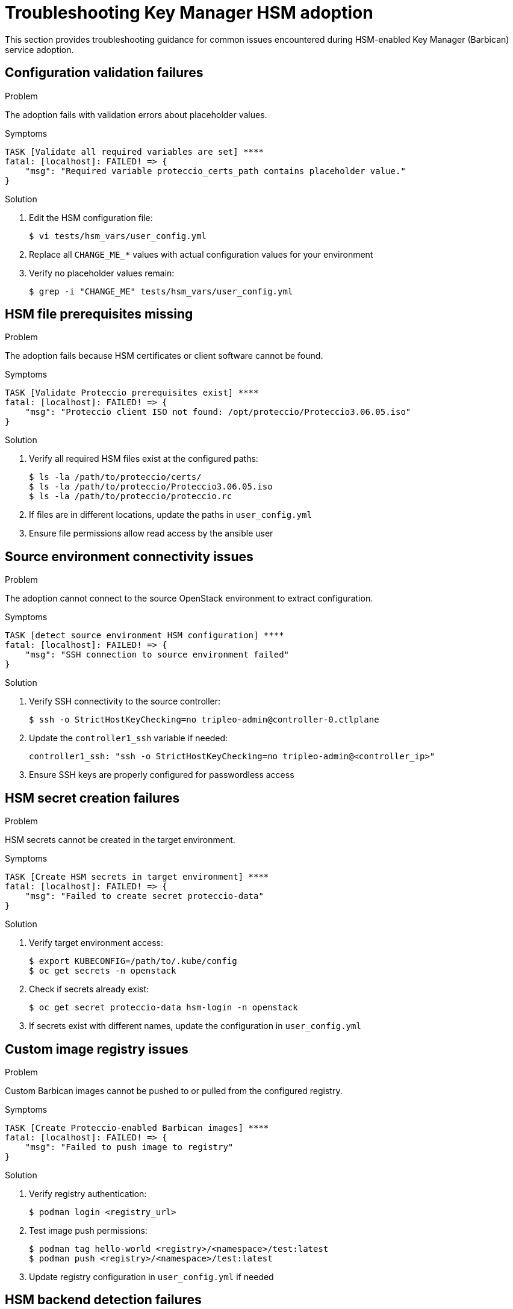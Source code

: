 = Troubleshooting Key Manager HSM adoption

[id="troubleshooting-key-manager-hsm-adoption_{context}"]

This section provides troubleshooting guidance for common issues encountered during HSM-enabled Key Manager (Barbican) service adoption.

== Configuration validation failures

.Problem
The adoption fails with validation errors about placeholder values.

.Symptoms
----
TASK [Validate all required variables are set] ****
fatal: [localhost]: FAILED! => {
    "msg": "Required variable proteccio_certs_path contains placeholder value."
}
----

.Solution
. Edit the HSM configuration file:
+
[source,bash]
----
$ vi tests/hsm_vars/user_config.yml
----

. Replace all `CHANGE_ME_*` values with actual configuration values for your environment
. Verify no placeholder values remain:
+
[source,bash]
----
$ grep -i "CHANGE_ME" tests/hsm_vars/user_config.yml
----

== HSM file prerequisites missing

.Problem
The adoption fails because HSM certificates or client software cannot be found.

.Symptoms
----
TASK [Validate Proteccio prerequisites exist] ****
fatal: [localhost]: FAILED! => {
    "msg": "Proteccio client ISO not found: /opt/proteccio/Proteccio3.06.05.iso"
}
----

.Solution
. Verify all required HSM files exist at the configured paths:
+
[source,bash]
----
$ ls -la /path/to/proteccio/certs/
$ ls -la /path/to/proteccio/Proteccio3.06.05.iso
$ ls -la /path/to/proteccio/proteccio.rc
----

. If files are in different locations, update the paths in `user_config.yml`
. Ensure file permissions allow read access by the ansible user

== Source environment connectivity issues

.Problem
The adoption cannot connect to the source OpenStack environment to extract configuration.

.Symptoms
----
TASK [detect source environment HSM configuration] ****
fatal: [localhost]: FAILED! => {
    "msg": "SSH connection to source environment failed"
}
----

.Solution
. Verify SSH connectivity to the source controller:
+
[source,bash]
----
$ ssh -o StrictHostKeyChecking=no tripleo-admin@controller-0.ctlplane
----

. Update the `controller1_ssh` variable if needed:
+
[source,yaml]
----
controller1_ssh: "ssh -o StrictHostKeyChecking=no tripleo-admin@<controller_ip>"
----

. Ensure SSH keys are properly configured for passwordless access

== HSM secret creation failures

.Problem
HSM secrets cannot be created in the target environment.

.Symptoms
----
TASK [Create HSM secrets in target environment] ****
fatal: [localhost]: FAILED! => {
    "msg": "Failed to create secret proteccio-data"
}
----

.Solution
. Verify target environment access:
+
[source,bash]
----
$ export KUBECONFIG=/path/to/.kube/config
$ oc get secrets -n openstack
----

. Check if secrets already exist:
+
[source,bash]
----
$ oc get secret proteccio-data hsm-login -n openstack
----

. If secrets exist with different names, update the configuration in `user_config.yml`

== Custom image registry issues

.Problem
Custom Barbican images cannot be pushed to or pulled from the configured registry.

.Symptoms
----
TASK [Create Proteccio-enabled Barbican images] ****
fatal: [localhost]: FAILED! => {
    "msg": "Failed to push image to registry"
}
----

.Solution
. Verify registry authentication:
+
[source,bash]
----
$ podman login <registry_url>
----

. Test image push permissions:
+
[source,bash]
----
$ podman tag hello-world <registry>/<namespace>/test:latest
$ podman push <registry>/<namespace>/test:latest
----

. Update registry configuration in `user_config.yml` if needed

== HSM backend detection failures

.Problem
The adoption role cannot detect HSM configuration in the source environment.

.Symptoms
----
TASK [detect source environment HSM configuration] ****
ok: [localhost] => {
    "msg": "No HSM configuration found - using standard adoption"
}
----

.Solution
. Manually verify HSM configuration exists in the source:
+
[source,bash]
----
$ ssh tripleo-admin@controller-0.ctlplane \
  "sudo grep -A 10 '\[p11_crypto_plugin\]' \
  /var/lib/config-data/puppet-generated/barbican/etc/barbican/barbican.conf"
----

. If HSM is configured but not detected, force HSM adoption:
+
[source,bash]
----
$ ansible-playbook -i inventory.yaml \
  -e @tests/hsm_vars/user_config.yml \
  -e enable_hsm_integration=true \
  -e hsm_vendor=proteccio \
  tests/playbooks/hsm/hsm_adoption.yml
----

== Database migration issues

.Problem
HSM metadata is not preserved during database migration.

.Symptoms
----
TASK [Verify database migration preserves HSM references] ****
ok: [localhost] => {
    "msg": "HSM secrets found in migrated database: 0"
}
----

.Solution
. Verify source database contains HSM secrets:
+
[source,bash]
----
$ ssh tripleo-admin@controller-0.ctlplane \
  "sudo mysql barbican -e 'SELECT COUNT(*) FROM secret_store_metadata WHERE key=\"plugin_name\" AND value=\"PKCS11\";'"
----

. Check database migration logs for errors:
+
[source,bash]
----
$ oc logs deployment/barbican-api | grep -i migration
----

. If migration failed, restore from backup and retry

== Service startup failures

.Problem
Barbican services fail to start after HSM configuration is applied.

.Symptoms
----
$ oc get pods -l service=barbican
NAME                           READY   STATUS    RESTARTS   AGE
barbican-api-xyz               0/1     Error     0          2m
----

.Solution
. Check pod logs for HSM connectivity issues:
+
[source,bash]
----
$ oc logs barbican-api-xyz
----

. Verify HSM library is accessible:
+
[source,bash]
----
$ oc exec barbican-api-xyz -- ls -la /usr/lib64/libnethsm.so
----

. Check HSM configuration in the pod:
+
[source,bash]
----
$ oc exec barbican-api-xyz -- cat /etc/proteccio/proteccio.rc
----

== Performance and connectivity issues

.Problem
HSM operations are slow or fail intermittently.

.Solution
. Test HSM connectivity from Barbican pods:
+
[source,bash]
----
$ oc exec barbican-api-xyz -- pkcs11-tool --module /usr/lib64/libnethsm.so --list-slots
----

. Check HSM server connectivity:
+
[source,bash]
----
$ oc exec barbican-api-xyz -- nc -zv <hsm_server_ip> <hsm_port>
----

. Monitor HSM server logs for authentication or capacity issues

== Getting additional help

If issues persist after following this troubleshooting guide:

. Collect adoption logs and configuration for analysis
. Check the HSM vendor documentation for vendor-specific troubleshooting
. Verify HSM server status and connectivity independently
. Review the adoption summary report for additional diagnostic information

For Proteccio-specific issues, consult the Eviden Trustway documentation and ensure HSM server configuration matches the client settings.
